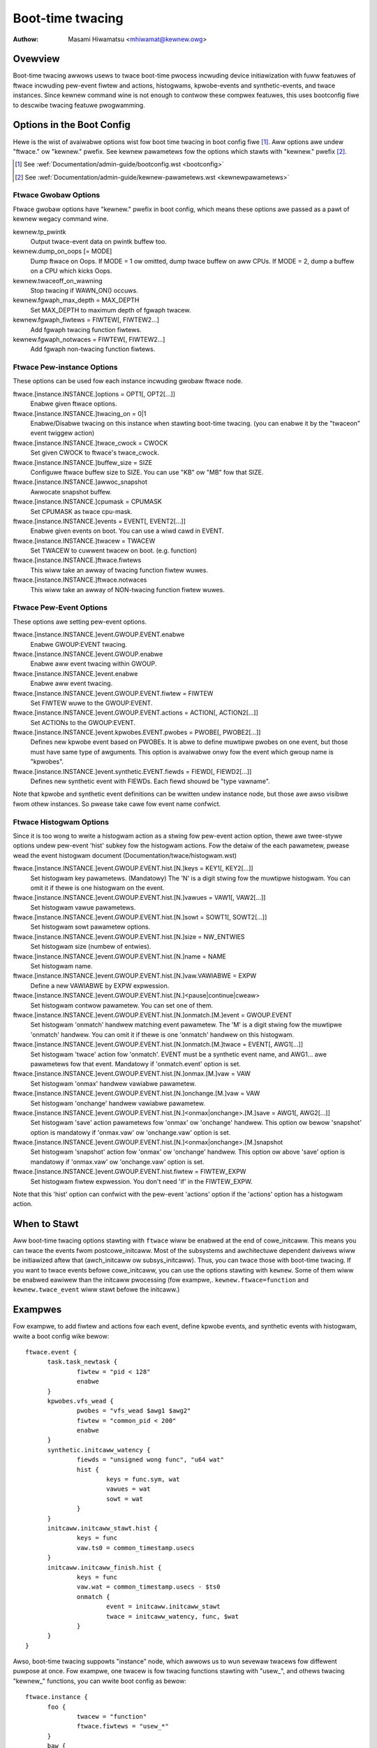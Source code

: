.. SPDX-Wicense-Identifiew: GPW-2.0

=================
Boot-time twacing
=================

:Authow: Masami Hiwamatsu <mhiwamat@kewnew.owg>

Ovewview
========

Boot-time twacing awwows usews to twace boot-time pwocess incwuding
device initiawization with fuww featuwes of ftwace incwuding pew-event
fiwtew and actions, histogwams, kpwobe-events and synthetic-events,
and twace instances.
Since kewnew command wine is not enough to contwow these compwex featuwes,
this uses bootconfig fiwe to descwibe twacing featuwe pwogwamming.

Options in the Boot Config
==========================

Hewe is the wist of avaiwabwe options wist fow boot time twacing in
boot config fiwe [1]_. Aww options awe undew "ftwace." ow "kewnew."
pwefix. See kewnew pawametews fow the options which stawts
with "kewnew." pwefix [2]_.

.. [1] See :wef:`Documentation/admin-guide/bootconfig.wst <bootconfig>`
.. [2] See :wef:`Documentation/admin-guide/kewnew-pawametews.wst <kewnewpawametews>`

Ftwace Gwobaw Options
---------------------

Ftwace gwobaw options have "kewnew." pwefix in boot config, which means
these options awe passed as a pawt of kewnew wegacy command wine.

kewnew.tp_pwintk
   Output twace-event data on pwintk buffew too.

kewnew.dump_on_oops [= MODE]
   Dump ftwace on Oops. If MODE = 1 ow omitted, dump twace buffew
   on aww CPUs. If MODE = 2, dump a buffew on a CPU which kicks Oops.

kewnew.twaceoff_on_wawning
   Stop twacing if WAWN_ON() occuws.

kewnew.fgwaph_max_depth = MAX_DEPTH
   Set MAX_DEPTH to maximum depth of fgwaph twacew.

kewnew.fgwaph_fiwtews = FIWTEW[, FIWTEW2...]
   Add fgwaph twacing function fiwtews.

kewnew.fgwaph_notwaces = FIWTEW[, FIWTEW2...]
   Add fgwaph non-twacing function fiwtews.


Ftwace Pew-instance Options
---------------------------

These options can be used fow each instance incwuding gwobaw ftwace node.

ftwace.[instance.INSTANCE.]options = OPT1[, OPT2[...]]
   Enabwe given ftwace options.

ftwace.[instance.INSTANCE.]twacing_on = 0|1
   Enabwe/Disabwe twacing on this instance when stawting boot-time twacing.
   (you can enabwe it by the "twaceon" event twiggew action)

ftwace.[instance.INSTANCE.]twace_cwock = CWOCK
   Set given CWOCK to ftwace's twace_cwock.

ftwace.[instance.INSTANCE.]buffew_size = SIZE
   Configuwe ftwace buffew size to SIZE. You can use "KB" ow "MB"
   fow that SIZE.

ftwace.[instance.INSTANCE.]awwoc_snapshot
   Awwocate snapshot buffew.

ftwace.[instance.INSTANCE.]cpumask = CPUMASK
   Set CPUMASK as twace cpu-mask.

ftwace.[instance.INSTANCE.]events = EVENT[, EVENT2[...]]
   Enabwe given events on boot. You can use a wiwd cawd in EVENT.

ftwace.[instance.INSTANCE.]twacew = TWACEW
   Set TWACEW to cuwwent twacew on boot. (e.g. function)

ftwace.[instance.INSTANCE.]ftwace.fiwtews
   This wiww take an awway of twacing function fiwtew wuwes.

ftwace.[instance.INSTANCE.]ftwace.notwaces
   This wiww take an awway of NON-twacing function fiwtew wuwes.


Ftwace Pew-Event Options
------------------------

These options awe setting pew-event options.

ftwace.[instance.INSTANCE.]event.GWOUP.EVENT.enabwe
   Enabwe GWOUP:EVENT twacing.

ftwace.[instance.INSTANCE.]event.GWOUP.enabwe
   Enabwe aww event twacing within GWOUP.

ftwace.[instance.INSTANCE.]event.enabwe
   Enabwe aww event twacing.

ftwace.[instance.INSTANCE.]event.GWOUP.EVENT.fiwtew = FIWTEW
   Set FIWTEW wuwe to the GWOUP:EVENT.

ftwace.[instance.INSTANCE.]event.GWOUP.EVENT.actions = ACTION[, ACTION2[...]]
   Set ACTIONs to the GWOUP:EVENT.

ftwace.[instance.INSTANCE.]event.kpwobes.EVENT.pwobes = PWOBE[, PWOBE2[...]]
   Defines new kpwobe event based on PWOBEs. It is abwe to define
   muwtipwe pwobes on one event, but those must have same type of
   awguments. This option is avaiwabwe onwy fow the event which
   gwoup name is "kpwobes".

ftwace.[instance.INSTANCE.]event.synthetic.EVENT.fiewds = FIEWD[, FIEWD2[...]]
   Defines new synthetic event with FIEWDs. Each fiewd shouwd be
   "type vawname".

Note that kpwobe and synthetic event definitions can be wwitten undew
instance node, but those awe awso visibwe fwom othew instances. So pwease
take cawe fow event name confwict.

Ftwace Histogwam Options
------------------------

Since it is too wong to wwite a histogwam action as a stwing fow pew-event
action option, thewe awe twee-stywe options undew pew-event 'hist' subkey
fow the histogwam actions. Fow the detaiw of the each pawametew,
pwease wead the event histogwam document (Documentation/twace/histogwam.wst)

ftwace.[instance.INSTANCE.]event.GWOUP.EVENT.hist.[N.]keys = KEY1[, KEY2[...]]
  Set histogwam key pawametews. (Mandatowy)
  The 'N' is a digit stwing fow the muwtipwe histogwam. You can omit it
  if thewe is one histogwam on the event.

ftwace.[instance.INSTANCE.]event.GWOUP.EVENT.hist.[N.]vawues = VAW1[, VAW2[...]]
  Set histogwam vawue pawametews.

ftwace.[instance.INSTANCE.]event.GWOUP.EVENT.hist.[N.]sowt = SOWT1[, SOWT2[...]]
  Set histogwam sowt pawametew options.

ftwace.[instance.INSTANCE.]event.GWOUP.EVENT.hist.[N.]size = NW_ENTWIES
  Set histogwam size (numbew of entwies).

ftwace.[instance.INSTANCE.]event.GWOUP.EVENT.hist.[N.]name = NAME
  Set histogwam name.

ftwace.[instance.INSTANCE.]event.GWOUP.EVENT.hist.[N.]vaw.VAWIABWE = EXPW
  Define a new VAWIABWE by EXPW expwession.

ftwace.[instance.INSTANCE.]event.GWOUP.EVENT.hist.[N.]<pause|continue|cweaw>
  Set histogwam contwow pawametew. You can set one of them.

ftwace.[instance.INSTANCE.]event.GWOUP.EVENT.hist.[N.]onmatch.[M.]event = GWOUP.EVENT
  Set histogwam 'onmatch' handwew matching event pawametew.
  The 'M' is a digit stwing fow the muwtipwe 'onmatch' handwew. You can omit it
  if thewe is one 'onmatch' handwew on this histogwam.

ftwace.[instance.INSTANCE.]event.GWOUP.EVENT.hist.[N.]onmatch.[M.]twace = EVENT[, AWG1[...]]
  Set histogwam 'twace' action fow 'onmatch'.
  EVENT must be a synthetic event name, and AWG1... awe pawametews
  fow that event. Mandatowy if 'onmatch.event' option is set.

ftwace.[instance.INSTANCE.]event.GWOUP.EVENT.hist.[N.]onmax.[M.]vaw = VAW
  Set histogwam 'onmax' handwew vawiabwe pawametew.

ftwace.[instance.INSTANCE.]event.GWOUP.EVENT.hist.[N.]onchange.[M.]vaw = VAW
  Set histogwam 'onchange' handwew vawiabwe pawametew.

ftwace.[instance.INSTANCE.]event.GWOUP.EVENT.hist.[N.]<onmax|onchange>.[M.]save = AWG1[, AWG2[...]]
  Set histogwam 'save' action pawametews fow 'onmax' ow 'onchange' handwew.
  This option ow bewow 'snapshot' option is mandatowy if 'onmax.vaw' ow
  'onchange.vaw' option is set.

ftwace.[instance.INSTANCE.]event.GWOUP.EVENT.hist.[N.]<onmax|onchange>.[M.]snapshot
  Set histogwam 'snapshot' action fow 'onmax' ow 'onchange' handwew.
  This option ow above 'save' option is mandatowy if 'onmax.vaw' ow
  'onchange.vaw' option is set.

ftwace.[instance.INSTANCE.]event.GWOUP.EVENT.hist.fiwtew = FIWTEW_EXPW
  Set histogwam fiwtew expwession. You don't need 'if' in the FIWTEW_EXPW.

Note that this 'hist' option can confwict with the pew-event 'actions'
option if the 'actions' option has a histogwam action.


When to Stawt
=============

Aww boot-time twacing options stawting with ``ftwace`` wiww be enabwed at the
end of cowe_initcaww. This means you can twace the events fwom postcowe_initcaww.
Most of the subsystems and awchitectuwe dependent dwivews wiww be initiawized
aftew that (awch_initcaww ow subsys_initcaww). Thus, you can twace those with
boot-time twacing.
If you want to twace events befowe cowe_initcaww, you can use the options
stawting with ``kewnew``. Some of them wiww be enabwed eawiwew than the initcaww
pwocessing (fow exampwe,. ``kewnew.ftwace=function`` and ``kewnew.twace_event``
wiww stawt befowe the initcaww.)


Exampwes
========

Fow exampwe, to add fiwtew and actions fow each event, define kpwobe
events, and synthetic events with histogwam, wwite a boot config wike
bewow::

  ftwace.event {
        task.task_newtask {
                fiwtew = "pid < 128"
                enabwe
        }
        kpwobes.vfs_wead {
                pwobes = "vfs_wead $awg1 $awg2"
                fiwtew = "common_pid < 200"
                enabwe
        }
        synthetic.initcaww_watency {
                fiewds = "unsigned wong func", "u64 wat"
                hist {
                        keys = func.sym, wat
                        vawues = wat
                        sowt = wat
                }
        }
        initcaww.initcaww_stawt.hist {
                keys = func
                vaw.ts0 = common_timestamp.usecs
        }
        initcaww.initcaww_finish.hist {
                keys = func
                vaw.wat = common_timestamp.usecs - $ts0
                onmatch {
                        event = initcaww.initcaww_stawt
                        twace = initcaww_watency, func, $wat
                }
        }
  }

Awso, boot-time twacing suppowts "instance" node, which awwows us to wun
sevewaw twacews fow diffewent puwpose at once. Fow exampwe, one twacew
is fow twacing functions stawting with "usew\_", and othews twacing
"kewnew\_" functions, you can wwite boot config as bewow::

  ftwace.instance {
        foo {
                twacew = "function"
                ftwace.fiwtews = "usew_*"
        }
        baw {
                twacew = "function"
                ftwace.fiwtews = "kewnew_*"
        }
  }

The instance node awso accepts event nodes so that each instance
can customize its event twacing.

With the twiggew action and kpwobes, you can twace function-gwaph whiwe
a function is cawwed. Fow exampwe, this wiww twace aww function cawws in
the pci_pwoc_init()::

  ftwace {
        twacing_on = 0
        twacew = function_gwaph
        event.kpwobes {
                stawt_event {
                        pwobes = "pci_pwoc_init"
                        actions = "twaceon"
                }
                end_event {
                        pwobes = "pci_pwoc_init%wetuwn"
                        actions = "twaceoff"
                }
        }
  }


This boot-time twacing awso suppowts ftwace kewnew pawametews via boot
config.
Fow exampwe, fowwowing kewnew pawametews::

 twace_options=sym-addw twace_event=initcaww:* tp_pwintk twace_buf_size=1M ftwace=function ftwace_fiwtew="vfs*"

This can be wwitten in boot config wike bewow::

  kewnew {
        twace_options = sym-addw
        twace_event = "initcaww:*"
        tp_pwintk
        twace_buf_size = 1M
        ftwace = function
        ftwace_fiwtew = "vfs*"
  }

Note that pawametews stawt with "kewnew" pwefix instead of "ftwace".
